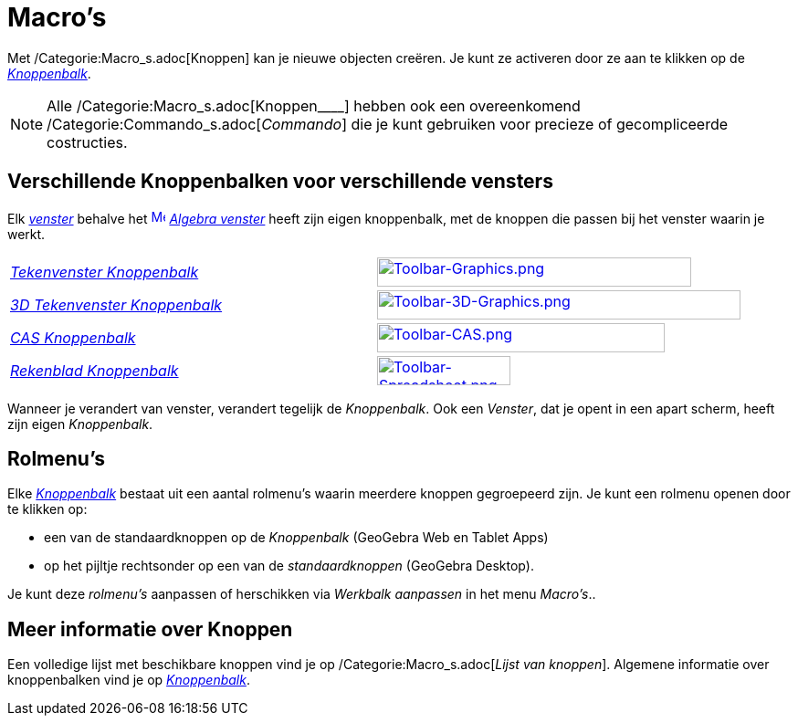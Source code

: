 = Macro's
ifdef::env-github[:imagesdir: /nl/modules/ROOT/assets/images]

Met /Categorie:Macro_s.adoc[Knoppen] kan je nieuwe objecten creëren. Je kunt ze activeren door ze aan te klikken op de
_xref:/Gereedschappenbalk.adoc[Knoppenbalk]_.

[NOTE]
====

Alle /Categorie:Macro_s.adoc[Knoppen____] hebben ook een overeenkomend /Categorie:Commando_s.adoc[_Commando_] die je
kunt gebruiken voor precieze of gecompliceerde costructies.

====

== Verschillende Knoppenbalken voor verschillende vensters

Elk xref:/Views.adoc[_venster_] behalve het xref:/Algebra_View.adoc[image:16px-Menu_view_algebra.svg.png[Menu view
algebra.svg,width=16,height=16]] _xref:/Algebra_venster.adoc[Algebra venster]_ heeft zijn eigen knoppenbalk, met de
knoppen die passen bij het venster waarin je werkt.

[cols=",",]
|===
|xref:/Tekenvenster_Tools.adoc[_Tekenvenster Knoppenbalk_]
|xref:/Graphics_Tools.adoc[image:344px-Toolbar-Graphics.png[Toolbar-Graphics.png,width=344,height=32]]

|xref:/3D_Tekenvenster_Tools.adoc[_3D Tekenvenster Knoppenbalk_]
|xref:/3D_Graphics_Tools.adoc[image:398px-Toolbar-3D-Graphics.png[Toolbar-3D-Graphics.png,width=398,height=32]]

|xref:/CAS_gereedschappen.adoc[_CAS Knoppenbalk_]
|xref:/CAS_Tools.adoc[image:315px-Toolbar-CAS.png[Toolbar-CAS.png,width=315,height=32]]

|xref:/Rekenblad_Tools.adoc[_Rekenblad Knoppenbalk_]
|xref:/Spreadsheet_Tools.adoc[image:146px-Toolbar-Spreadsheet.png[Toolbar-Spreadsheet.png,width=146,height=32]]
|===

Wanneer je verandert van venster, verandert tegelijk de _Knoppenbalk_. Ook een _Venster_, dat je opent in een apart
scherm, heeft zijn eigen _Knoppenbalk_.

== Rolmenu's

Elke _xref:/Gereedschappenbalk.adoc[Knoppenbalk]_ bestaat uit een aantal rolmenu's waarin meerdere knoppen gegroepeerd
zijn. Je kunt een rolmenu openen door te klikken op:

* een van de standaardknoppen op de _Knoppenbalk_ (GeoGebra Web en Tablet Apps)
* op het pijltje rechtsonder op een van de _standaardknoppen_ (GeoGebra Desktop).

Je kunt deze _rolmenu's_ aanpassen of herschikken via _Werkbalk aanpassen_ in het menu _Macro's_..

== Meer informatie over Knoppen

Een volledige lijst met beschikbare knoppen vind je op /Categorie:Macro_s.adoc[_Lijst van knoppen_]. Algemene informatie
over knoppenbalken vind je op xref:/Gereedschappenbalk.adoc[_Knoppenbalk_].

